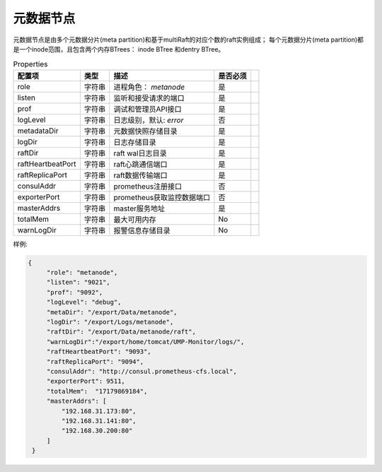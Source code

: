 元数据节点
=================

元数据节点是由多个元数据分片(meta partition)和基于multiRaft的对应个数的raft实例组成；
每个元数据分片(meta partition)都是一个inode范围，且包含两个内存BTrees： inode BTree
和dentry BTree。

.. csv-table:: Properties
   :header: "配置项", "类型", "描述", "是否必须"
 
   "role", "字符串", "进程角色： *metanode*", "是"
   "listen", "字符串", "监听和接受请求的端口", "是"
   "prof", "字符串", "调试和管理员API接口", "是"
   "logLevel", "字符串", "日志级别，默认: *error*", "否"
   "metadataDir", "字符串", "元数据快照存储目录", "是" 
   "logDir", "字符串", "日志存储目录", "是", 
   "raftDir", "字符串", "raft wal日志目录",  "是", 
   "raftHeartbeatPort", "字符串", "raft心跳通信端口", "是" 
   "raftReplicaPort", "字符串", "raft数据传输端口", "是" 
   "consulAddr", "字符串", "prometheus注册接口", "否" 
   "exporterPort", "字符串", "prometheus获取监控数据端口", "否" 
   "masterAddrs", "字符串", "master服务地址", "是"
   "totalMem","字符串","最大可用内存","No",
   "warnLogDir","字符串","报警信息存储目录","No"




样例:

.. code-block:: json

   {
        "role": "metanode",
        "listen": "9021",
        "prof": "9092",
        "logLevel": "debug",
        "metaDir": "/export/Data/metanode",
        "logDir": "/export/Logs/metanode",
        "raftDir": "/export/Data/metanode/raft",
        "warnLogDir":"/export/home/tomcat/UMP-Monitor/logs/",
        "raftHeartbeatPort": "9093",
        "raftReplicaPort": "9094",
        "consulAddr": "http://consul.prometheus-cfs.local",
        "exporterPort": 9511,
        "totalMem":  "17179869184",
        "masterAddrs": [
            "192.168.31.173:80",
            "192.168.31.141:80",
            "192.168.30.200:80"
        ]
    }
